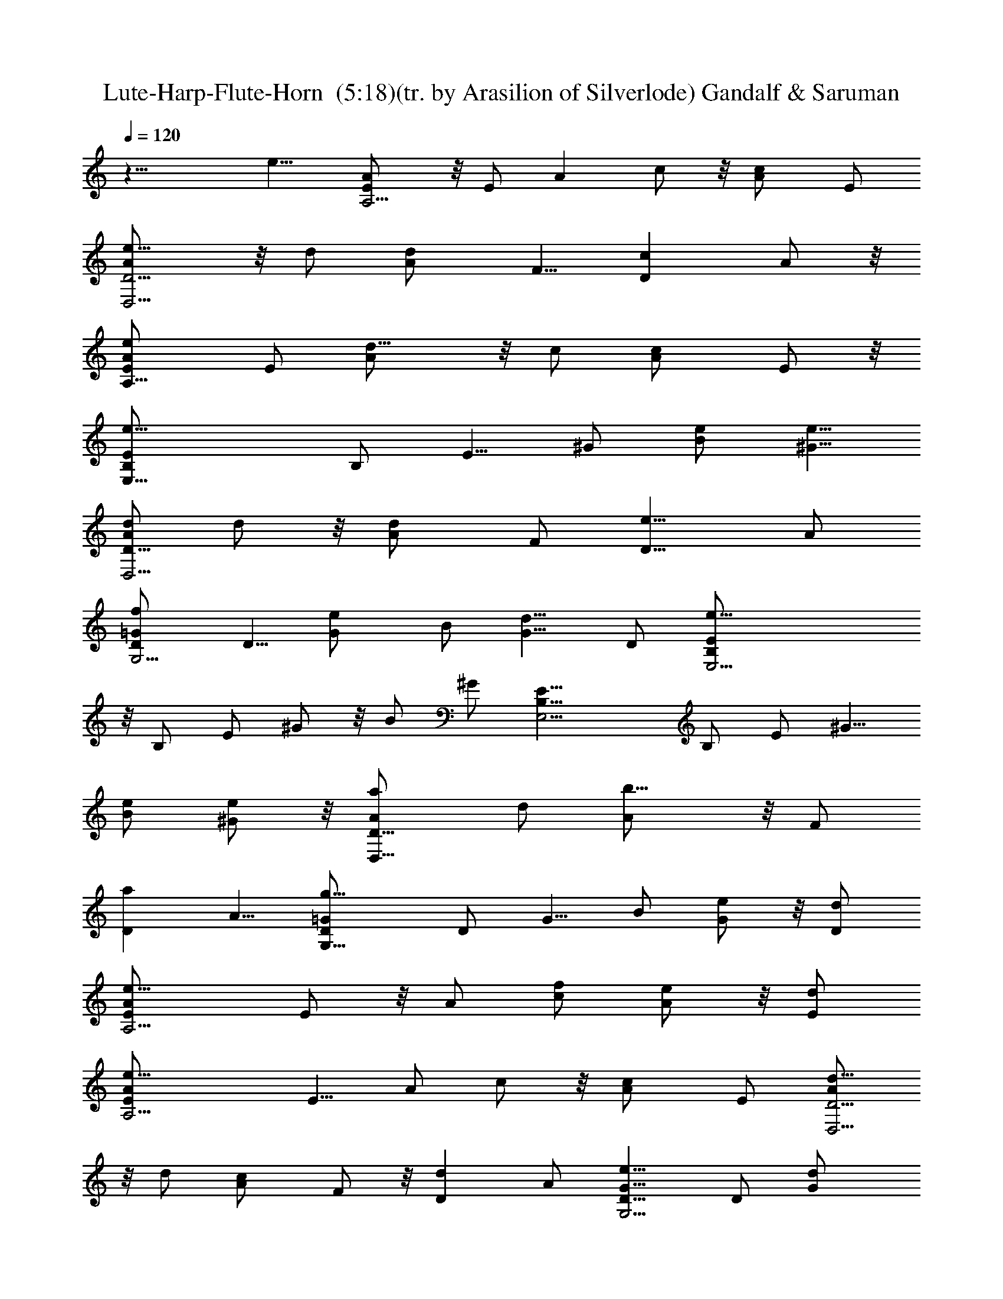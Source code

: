 X:1
T:Lute-Harp-Flute-Horn  (5:18)(tr. by Arasilion of Silverlode) Gandalf & Saruman 
Z:Composed by Mary Jean Holmes, Original MIDI found at http://www.mj-holmes.com/index.htm, Transcribed by LotRO MIDI Player:http://lotro.acasylum.com/midi
%  Original file:G&S.mid
%  Transpose:0
L:1/4
Q:120
K:C
z17/8 e9/8 [AA,13/4E/2] z/8 E/2 [Az/2] c/2 z/8 [cA/2] E/2
[e9/8D9/4A/2D,13/4] z/8 d/2 [dA/2] F5/8 [cDz/2] A/2 z/8
[eA,25/8E/2A/2] E/2 [d9/8A/2] z/8 c/2 [cA/2] E/2 z/8
[e17/8E,25/8B,/2E/2] B,/2 E5/8 ^G/2 [e/2B/2] [e5/8^G5/8]
[d/2D17/8A/2D,13/4] d/2 z/8 [dA/2] F/2 [e9/8D9/8z5/8] A/2
[fG,13/4D/2=G/2] D5/8 [eG/2] B/2 [d9/8G5/8] D/2 [e35/8E,13/4B,/2E/2]
z/8 B,/2 E/2 ^G/2 z/8 B/2 ^G/2 [E,13/4B,5/8E5/8] B,/2 E/2 ^G5/8
[e/2B/2] [e/2^G/2] z/8 [aD17/8A/2D,25/8] d/2 [b9/8A/2] z/8 F/2
[aDz/2] A5/8 [g13/8G,25/8D/2=G/2] D/2 G5/8 B/2 [e/2G/2] z/8 [d/2D/2]
[e13/8A,13/4E/2A/2] E/2 z/8 A/2 [f/2c/2] [e/2A/2] z/8 [d/2E/2]
[e17/8A,13/4E/2A/2] E5/8 A/2 c/2 z/8 [cA/2] E/2 [d5/8D9/4A/2D,13/4]
z/8 d/2 [cA/2] F/2 z/8 [dDz/2] A/2 [e9/8G,13/4D5/8G5/8] D/2 [dG/2]
B5/8 [Gz/2] D/2 z/8 [AA,25/8E/2] E/2 [A9/8z5/8] c/2 [A9/8z/2] E5/8
[A,25/8E/2A] E/2 A5/8 c/2 [Az5/8] E/2 [fD17/8A/2D,13/4] d/2 z/8
[gA/2] F/2 [f9/8D9/8z5/8] A/2 [eA,13/4E/2A/2] E5/8 [Az/2] c/2 z/8
[eA/2] E/2 [d/2G,13/4D/2G/2] z/8 [e/4D/2] d/4 [cG/2] B5/8 [dG/2] D/2
[e17/8A,13/4E5/8A5/8] E/2 A/2 z/8 c/2 [eA/2] E/2 z/8
[d/2D17/8A/2D,25/8] d/2 [c9/8A/2] z/8 F/2 [dDz/2] A5/8
[eA,13/4E/2A/2] E/2 z/8 [Az/2] c/2 [f9/8A/2] z/8 E/2
[e17/4E,13/4B,/2E/2] B,/2 z/8 E/2 ^G/2 B5/8 ^G/2 [E,13/4B,/2E/2]
B,5/8 [eE/2] ^G/2 z/8 [eB/2] ^G/2 [a9/8D9/4A/2D,13/4] z/8 d/2 [bA/2]
F5/8 [aDz/2] A/2 [g9/8G,13/4D5/8=G5/8] D/2 [eG/2] z/8 B/2 [dG/2] D/2
z/8 [e13/8A,25/8E/2A/2] E/2 A5/8 [d/2c/2] [cA/2] E5/8 [A9/8A,13/4E/2]
E/2 z/8 [Az/2] c/2 [B9/8A/2] z/8 E/2 [cD17/8A/2D,13/4] d5/8 [dA/2]
F/2 [e9/8D9/8z5/8] A/2 [dG,13/4D/2G/2] z/8 D/2 [cG/2] B/2 z/8 [Gz/2]
D/2 [A9/8A,13/4E/2] z/8 E/2 [A9/8z/2] c5/8 [A9/8z/2] E/2 z/8
[A,25/8E/2A] E/2 [A9/8z5/8] c/2 [eA/2] E/2 z/8 [AA,25/8E/2] E/2
[A9/8z5/8] c/2 [cA/2] E5/8 [eD17/8A/2D,13/4] d/2 z/8 [dA/2] F/2
[c9/8D9/8z5/8] A/2 [eA,13/4E/2A/2] E5/8 [dA/2] c/2 [c9/8A5/8] E/2
[e17/8E,13/4B,/2E/2] z/8 B,/2 E/2 ^G/2 z/8 [eB/2] ^G/2
[d5/8D9/4A5/8D,13/4] d/2 [dA/2] F5/8 [eDz/2] A/2 z/8 [fG,25/8D/2=G/2]
D/2 [e9/8G/2] z/8 B/2 [dG/2] D5/8 [e17/4E,25/8B,/2E/2] B,/2 E5/8 ^G/2
B/2 z/8 ^G/2 [E,13/4B,/2E/2] B,/2 z/8 E/2 ^G/2 [e9/8B/2] z/8 ^G/2
[aD9/4A/2D,13/4] d5/8 [bA/2] F/2 z/8 [aDz/2] A/2 [g9/8G,13/4D/2=G/2]
z/8 D/2 [eG/2] B/2 z/8 [dG/2] D/2 [e13/8A,13/4E5/8A5/8] E/2 A/2
[f5/8c5/8] [e/2A/2] [d/2E/2] z/8 [e17/8A,25/8E/2A/2] E/2 A/2 z/8 c/2
[e/2A/2] [c5/8E5/8] [d/2D17/8A/2D,25/8] d/2 [c9/8A5/8] F/2 [dDz5/8]
A/2 [eG,13/4D/2G/2] D/2 z/8 [d3/2G/2] B/2 G5/8 [G/2D/2]
[A9/8A,13/4E/2] E5/8 [A9/8z/2] c/2 z/8 [Az/2] E/2 [A,13/4E/2A9/8] z/8
E/2 A/2 c/2 z/8 [e/2A/2] [e/2E/2] [f9/8D9/4A5/8D,13/4] d/2 [gA/2] z/8
F/2 [fDz/2] A/2 z/8 [eA,25/8E/2A/2] E/2 [A9/8z5/8] c/2 [eA/2] E5/8
[d/2G,13/4D/2G/2] [e/4D/2] d/4 z/8 [cG/2] B/2 [d9/8G/2] z/8 D/2
[e17/8A,13/4E/2A/2] E/2 z/8 A/2 c/2 [e9/8A5/8] E/2 [d/2D9/4A/2D,13/4]
d5/8 [cA/2] F/2 z/8 [dDz/2] A/2 [e9/8A,13/4E/2A/2] z/8 E/2 [Az/2]
c5/8 [fA/2] E/2 [e35/8E,13/4B,5/8E5/8] B,/2 E/2 z/8 ^G/2 B/2 ^G/2 z/8
[E,25/8B,/2E/2] B,/2 E5/8 ^G/2 [e/2B/2] [e5/8^G5/8] [aD17/8A/2D,13/4]
d/2 z/8 [bA/2] F/2 [a9/8D9/8z5/8] A/2 [gG,13/4D/2=G/2] D/2 z/8 [eG/2]
B/2 [d9/8G5/8] D/2 [e13/8A,13/4E/2A/2] z/8 E/2 A/2 [d/2c/2] z/8
[cA/2] E/2 [A9/8A,13/4E/2] z/8 E/2 [Az/2] c5/8 [BA/2] E/2 z/8
[cD17/8A/2D,25/8] d/2 [d9/8A/2] z/8 F/2 [eDz/2] A/2 z/8
[dG,25/8D/2G/2] D/2 [c9/8G5/8] B/2 [Gz/2] D5/8 [A9/8A,13/4E/2] E/2
z/8 [Az/2] c/2 [A9/8z5/8] E/2 [A,13/4E/2A9/8] E5/8 [Az/2] c/2
[e9/8A5/8] E/2 [AA,13/4E/2] z/8 E/2 [Az/2] c/2 z/8 [cA/2] E/2
[e9/8D9/4A5/8D,13/4] d/2 [dA/2] F5/8 [cDz/2] A/2 z/8
[e3/2A,25/8E/2A/2] E/2 A/2 z/8 [d/2c/2] [cA/2] E/2 z/8
[e17/8E,25/8B,/2E/2] B,/2 E5/8 ^G/2 [AB/2] z/8 ^G/2
[d/2D17/8A/2D,13/4] d/2 z/8 [dA/2] F/2 [e9/8D9/8z5/8] A/2
[fG,13/4D/2=G/2] D5/8 [eG/2] B/2 z/8 [dG/2] D/2 [e35/8E,13/4B,/2E/2]
z/8 B,/2 E/2 ^G/2 z/8 B/2 ^G/2 [E,13/4B,5/8E5/8] B,/2 E/2 ^G5/8
[eB/2] ^G/2 z/8 [aD17/8A/2D,25/8] d/2 [b9/8A/2] z/8 F/2 [aDz/2] A5/8
[gG,25/8D/2=G/2] D/2 [e9/8G5/8] B/2 [dG/2] z/8 D/2
[e13/8A,13/4E/2A/2] E/2 z/8 A/2 [f/2c/2] [e5/8A5/8] [d/2E/2]
[e17/8A,13/4E/2A/2] E5/8 A/2 c/2 z/8 [cA/2] E/2 [d5/8D9/4A/2D,13/4]
z/8 d/2 [cA/2] F/2 z/8 [dDz/2] A/2 [e9/8G,13/4D5/8G5/8] D/2 [dG/2]
z/8 B/2 [Gz/2] D/2 z/8 [AA,25/8E/2] E/2 [A9/8z5/8] c/2 [A9/8z/2] E5/8
[A,13/4E/2A] E/2 z/8 A/2 c/2 [A9/8z5/8] E/2 [fD17/8A/2D,13/4] d/2 z/8
[gA/2] F/2 [f9/8D9/8z5/8] A/2 [eA,13/4E/2A/2] E5/8 [Az/2] c/2 z/8
[eA/2] E/2 [d/2G,13/4D/2G/2] z/8 [e/4D/2] d/4 [cG/2] B5/8 [dG/2] D/2
[e17/8A,13/4E5/8A5/8] E/2 A/2 z/8 c/2 [eA/2] E/2 z/8
[d/2D17/8A/2D,25/8] d/2 [c9/8A5/8] F/2 [dDz/2] A5/8 [eA,13/4E/2A/2]
E/2 z/8 [Az/2] c/2 [f9/8A/2] z/8 E/2 [e17/4E,13/4B,/2E/2] B,/2 z/8
E/2 ^G/2 B5/8 ^G/2 [E,13/4B,/2E/2] z/8 B,/2 [eE/2] ^G/2 z/8 [eB/2]
^G/2 [a9/8D9/4A/2D,13/4] z/8 d/2 [bA/2] F5/8 [aDz/2] A/2 z/8
[gG,25/8D/2=G/2] D/2 [e9/8G/2] z/8 B/2 [dG/2] D/2 z/8
[e13/8A,25/8E/2A/2] E/2 A5/8 [d/2c/2] [cA/2] E5/8 [A9/8A,13/4E/2] E/2
z/8 [Az/2] c/2 A/2 z/8 [B/2E/2] [cD17/8A/2D,13/4] d5/8 [dA/2] F/2
[e9/8D9/8z5/8] A/2 [dG,13/4D/2G/2] z/8 D/2 [cG/2] B/2 z/8 [Gz/2] D/2
[A9/8A,13/4E5/8] E/2 [A9/8z/2] c5/8 [A9/8z/2] E/2 z/8 [A,25/8E/2A]
E/2 [A9/8z5/8] c/2 [e/2A/2] [e/2E/2] z/8 [AA,25/8E/2] E/2 [A9/8z5/8]
c/2 [cA/2] z/8 E/2 [eD17/8A/2D,13/4] d/2 z/8 [dA/2] F/2
[c9/8D9/8z5/8] A/2 [eA,13/4E/2A/2] E5/8 [dA/2] c/2 z/8 [cA/2] E/2
[e17/8E,13/4B,/2E/2] z/8 B,/2 E/2 ^G/2 z/8 [AB/2] ^G/2
[d5/8D9/4A5/8D,13/4] d/2 [d13/8A/2] F5/8 [Dz/2] [e/2A/2] z/8
[fG,25/8D/2=G/2] D/2 [e9/8G/2] z/8 B/2 [dG/2] D5/8
[e17/4E,25/8B,/2E/2] B,/2 E5/8 ^G/2 B/2 z/8 ^G/2 [E,13/4B,/2E/2] B,/2
z/8 E/2 ^G/2 [e5/8B5/8] [e/2^G/2] [aD9/4A/2D,13/4] d5/8 [bA/2] F/2
z/8 [aDz/2] A/2 [g9/8G,13/4D/2=G/2] z/8 D/2 [eG/2] B/2 z/8 [dG/2] D/2
[e13/8A,13/4E5/8A5/8] E/2 A/2 z/8 [f/2c/2] [e/2A/2] [d/2E/2] z/8
[e17/8A,25/8E/2A/2] E/2 A/2 z/8 c/2 [cA/2] E5/8 [d/2D17/8A/2D,13/4]
d/2 z/8 [cA/2] F/2 [d9/8D9/8z5/8] A/2 [eG,13/4D/2G/2] D/2 z/8 [dG/2]
B/2 [G9/8z5/8] D/2 [A9/8A,13/4E/2] E5/8 [A9/8z/2] c/2 z/8 [Az/2] E/2
[A,13/4E/2A9/8] z/8 E/2 A/2 c5/8 [Az/2] E/2 [f9/8D9/4A5/8D,13/4] d/2
[gA/2] z/8 F/2 [fDz/2] A/2 z/8 [e2A,25/8E/2A/2] E/2 A5/8 c/2 [eA/2]
E5/8 [d/2G,13/4D/2G/2] [e/4D/2] d/4 z/8 [cG/2] B/2 [d9/8G/2] z/8 D/2
[e17/8A,13/4E/2A/2] E/2 z/8 A/2 c/2 [e9/8A5/8] E/2
[d5/8D9/4A/2D,13/4] z/8 d/2 [cA/2] F/2 z/8 [dDz/2] A/2
[e9/8A,13/4E/2A/2] z/8 E/2 [Az/2] c5/8 [fA/2] E/2 z/8
[e17/4E,25/8B,/2E/2] B,/2 E/2 z/8 ^G/2 B/2 ^G/2 z/8 [E,25/8B,/2E/2]
B,/2 [e9/8E5/8] ^G/2 [eB/2] ^G5/8 [aD17/8A/2D,13/4] d/2 z/8 [bA/2]
F/2 [a9/8D9/8z5/8] A/2 [g31/2G,13/4D/2=G/2] D5/8 G/2 [e/2B/2]
[d9/8G5/8] D/2 [e13/8A,13/4E/2A/2] z/8 E/2 A/2 [d/2c/2] z/8 [cA/2]
E/2 [A9/8A,13/4E5/8] E/2 [Az/2] c5/8 [BA/2] E/2 z/8 [cD17/8A/2D,25/8]
d/2 [d9/8A/2] z/8 F/2 [eDz/2] A/2 z/8 [dG,25/8D/2G/2] D/2 [c13/8G5/8]
B/2 G/2 z/8 [G/2D/2] [A9/8A,13/4E/2] E/2 z/8 [Az/2] c/2 [A9/8z5/8]
E/2 [A,13/4E/2A9/8] E5/8 [Az/2] c/2 z/8 [eA/2] E/2 [A9/8A,13/4E/2]
z/8 E/2 [Az/2] c/2 z/8 [cA/2] E/2 [e9/8D9/4A5/8D,13/4] d/2 [dA/2]
F5/8 [cDz/2] A/2 z/8 [eA,25/8E/2A/2] E/2 [d9/8A/2] z/8 c/2 [cA/2]
E5/8 [e17/8E,25/8B,/2E/2] B,/2 E5/8 ^G/2 [eB/2] z/8 ^G/2
[d/2D17/8A/2D,13/4] d/2 z/8 [dA/2] F/2 [e9/8D9/8z5/8] A/2
[fG,13/4D/2=G/2] D5/8 [eG/2] B/2 z/8 [dG/2] D/2 [e35/8E,13/4B,/2E/2]
z/8 B,/2 E/2 ^G/2 z/8 B/2 ^G/2 [E,13/4B,5/8E5/8] B,/2 E/2 z/8 ^G/2
[e/2B/2] [e/2^G/2] z/8 [aD17/8A/2D,25/8] d/2 [b9/8A/2] z/8 F/2
[aDz/2] A5/8 [gG,13/4D/2=G/2] D/2 [e9/8G5/8] B/2 [d9/8G/2] z/8 D/2
[e13/8A,13/4E/2A/2] E/2 z/8 A/2 [f/2c/2] [e5/8A5/8] [d/2E/2]
[e17/8A,13/4E/2A/2] E5/8 A/2 c/2 z/8 [e/2A/2] [c/2E/2]
[d5/8D9/4A/2D,13/4] z/8 d/2 [c3/2A/2] F5/8 [Dz/2] [d/2A/2]
[e9/8G,13/4D5/8G5/8] D/2 [d13/8G/2] z/8 B/2 G/2 [G/2D/2] z/8
[AA,25/8E/2] E/2 [A9/8z5/8] c/2 [A9/8z/2] E5/8 [A,13/4E/2A] E/2 z/8
A/2 c/2 A/2 z/8 [A/2E/2] [fD17/8A/2D,13/4] d/2 z/8 [gA/2] F/2
[f9/8D9/8z5/8] A/2 [eA,13/4E/2A/2] z/8 E/2 [Az/2] c/2 z/8 [eA/2] E/2
[d/2G,13/4D/2G/2] z/8 [e/4D/2] d/4 [cG/2] B5/8 [dG/2] D/2
[e9/4A,13/4E5/8A5/8] E/2 A/2 z/8 c/2 [eA/2] E/2 z/8
[d/2D17/8A/2D,25/8] d/2 [c9/8A5/8] F/2 [dDz/2] A5/8 [eA,13/4E/2A/2]
E/2 z/8 [Az/2] c/2 [f9/8A/2] z/8 E/2 [e17/4E,13/4B,/2E/2] B,5/8 E/2
^G/2 B5/8 ^G/2 [E,13/4B,/2E/2] z/8 B,/2 E/2 ^G/2 z/8 [eB/2] ^G/2
[a9/8D9/4A5/8D,13/4] d/2 [bA/2] F5/8 [aDz/2] A/2 z/8 [gG,25/8D/2=G/2]
D/2 [e9/8G/2] z/8 B/2 [dG/2] D/2 z/8 [e13/8A,25/8E/2A/2] E/2 A5/8
[d/2c/2] [cA/2] z/8 E/2 [AA,13/4E/2] E/2 z/8 [Az/2] c/2 A/2 z/8
[B/2E/2] [cD17/8A/2D,13/4] d5/8 [dA/2] F/2 [e9/8D9/8z5/8] A/2
[d9/8G,13/4D/2G/2] z/8 D/2 [cG/2] B/2 z/8 [Gz/2] D/2 [A9/8A,13/4E5/8]
E/2 [A9/8z/2] c5/8 [A9/8z/2] E/2 z/8 [A,25/8E/2A] E/2 [A9/8z5/8] c/2
[eA/2] E5/8 [AA,25/8E/2] E/2 [A9/8z5/8] c/2 [cA/2] z/8 E/2
[eD17/8A/2D,13/4] d/2 z/8 [dA/2] F/2 [c9/8D9/8z5/8] A/2
[eA,13/4E/2A/2] E5/8 [dA/2] c/2 z/8 [cA/2] E/2 [e17/8E,13/4B,/2E/2]
z/8 B,/2 E/2 ^G/2 z/8 [eB/2] ^G/2 [d5/8D9/4A5/8D,13/4] d/2 [Az5/8]
F/2 [eDz/2] A/2 z/8 [fG,25/8D/2=G/2] D/2 [e9/8G/2] z/8 B/2 [dG/2]
D5/8 [e17/4E,13/4B,/2E/2] B,/2 E5/8 ^G/2 B/2 z/8 ^G/2 [E,13/4B,/2E/2]
B,/2 z/8 E/2 ^G/2 [e5/8B5/8] [e/2^G/2] [aD9/4A/2D,13/4] d5/8 [bA/2]
F/2 z/8 [aDz/2] A/2 [g9/8G,13/4D/2=G/2] z/8 D/2 [eG/2] B5/8 [dG/2]
D/2 [e13/8A,13/4E5/8A5/8] E/2 A/2 z/8 [f/2c/2] [e/2A/2] [d/2E/2] z/8
[e17/8A,25/8E/2A/2] E/2 A5/8 c/2 [e/2A/2] [c5/8E5/8]
[d/2D17/8A/2D,13/4] d/2 z/8 [cA/2] F/2 [d9/8D9/8z5/8] A/2
[eG,13/4D/2G/2] D/2 z/8 [dG/2] B/2 [G9/8z5/8] D/2 [A9/8A,13/4E/2] z/8
E/2 [A9/8z/2] c/2 z/8 [Az/2] E/2 [A,13/4E/2A9/8] z/8 E/2 A/2 c5/8
[Az/2] E/2 [f9/8D9/4A5/8D,13/4] d/2 [g9/8A/2] z/8 F/2 [fDz/2] A/2 z/8
[eA,25/8E/2A/2] E/2 [A9/8z5/8] c/2 [eA/2] E5/8 [d/2G,13/4D/2G/2]
[e/4D/2] d/4 z/8 [cG/2] B/2 [d9/8G/2] z/8 D/2 [e17/8A,13/4E/2A/2]
E5/8 A/2 c/2 [e9/8A5/8] E/2 [d5/8D9/4A/2D,13/4] z/8 d/2 [cA/2] F/2
z/8 [dDz/2] A/2 [e9/8A,13/4E5/8A5/8] E/2 [Az/2] c5/8 [fA/2] E/2 z/8
[e17/4E,25/8B,/2E/2] B,/2 E/2 z/8 ^G/2 B/2 ^G/2 z/8 [E,25/8B,/2E/2]
B,/2 [e9/8E5/8] ^G/2 [eB/2] z/8 ^G/2 [aD17/8A/2D,13/4] d/2 z/8 [bA/2]
F/2 [a9/8D9/8z5/8] A/2 [g17/8G,13/4D/2=G/2] D5/8 G/2 B/2 [e5/8G5/8]
[d/2D/2] [e13/8A,13/4E/2A/2] z/8 E/2 A/2 [d/2c/2] z/8 [cA/2] E/2
[A9/8A,13/4E5/8] E/2 [Az/2] c5/8 A/2 [B/2E/2] z/8 [cD9/4A/2D,7/2] d/2
z/8 [d9/8A/2] F5/8 [e5/4D5/4z5/8] A5/8 [d11/8G,35/8D5/8G5/8] z/8 D5/8
[c11/8G3/4] B3/4 [G3/2z3/4] D7/8 [A3/2A,33/8E3/4] z/8 E5/8
[A11/8z5/8] c5/8 z/8 [A2z5/8] E5/8 [A,4C3/8] E3/8 [A15/8z/4] c3/8
e3/8 a31/8 
